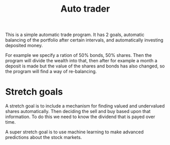 #+TITLE: Auto trader

This is a simple automatic trade program.
It has 2 goals,
automatic balancing of the portfolio after certain intervals,
and automatically investing deposited money.

For example we specify a ration of 50% bonds, 50% shares.
Then the program will divide the wealth into that, then after for example a
month a deposit is made but the value of the shares and bonds has also
changed, so the program will find a way of re-balancing.

* Stretch goals
A stretch goal is to include a mechanism for finding valued and undervalued
shares automatically.
Then deciding the sell and buy based upon that information.
To do this we need to know the dividend that is payed over time.

A super stretch goal is to use machine learning to make advanced predictions
about the stock markets.

